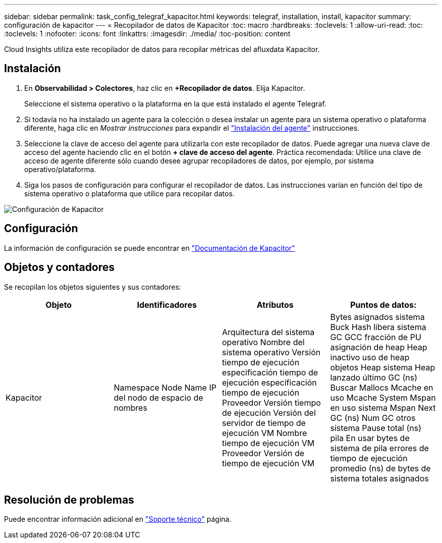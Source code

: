 ---
sidebar: sidebar 
permalink: task_config_telegraf_kapacitor.html 
keywords: telegraf, installation, install, kapacitor 
summary: configuración de kapacitor 
---
= Recopilador de datos de Kapacitor
:toc: macro
:hardbreaks:
:toclevels: 1
:allow-uri-read: 
:toc: 
:toclevels: 1
:nofooter: 
:icons: font
:linkattrs: 
:imagesdir: ./media/
:toc-position: content


[role="lead"]
Cloud Insights utiliza este recopilador de datos para recopilar métricas del afluxdata Kapacitor.



== Instalación

. En *Observabilidad > Colectores*, haz clic en *+Recopilador de datos*. Elija Kapacitor.
+
Seleccione el sistema operativo o la plataforma en la que está instalado el agente Telegraf.

. Si todavía no ha instalado un agente para la colección o desea instalar un agente para un sistema operativo o plataforma diferente, haga clic en _Mostrar instrucciones_ para expandir el link:task_config_telegraf_agent.html["Instalación del agente"] instrucciones.
. Seleccione la clave de acceso del agente para utilizarla con este recopilador de datos. Puede agregar una nueva clave de acceso del agente haciendo clic en el botón *+ clave de acceso del agente*. Práctica recomendada: Utilice una clave de acceso de agente diferente sólo cuando desee agrupar recopiladores de datos, por ejemplo, por sistema operativo/plataforma.
. Siga los pasos de configuración para configurar el recopilador de datos. Las instrucciones varían en función del tipo de sistema operativo o plataforma que utilice para recopilar datos.


image:KapacitorDCConfigWindows.png["Configuración de Kapacitor"]



== Configuración

La información de configuración se puede encontrar en https://docs.influxdata.com/kapacitor/v1.5/["Documentación de Kapacitor"]



== Objetos y contadores

Se recopilan los objetos siguientes y sus contadores:

[cols="<.<,<.<,<.<,<.<"]
|===
| Objeto | Identificadores | Atributos | Puntos de datos: 


| Kapacitor | Namespace Node Name IP del nodo de espacio de nombres | Arquitectura del sistema operativo Nombre del sistema operativo Versión tiempo de ejecución especificación tiempo de ejecución especificación tiempo de ejecución Proveedor Versión tiempo de ejecución Versión del servidor de tiempo de ejecución VM Nombre tiempo de ejecución VM Proveedor Versión de tiempo de ejecución VM | Bytes asignados sistema Buck Hash libera sistema GC GCC fracción de PU asignación de heap Heap inactivo uso de heap objetos Heap sistema Heap lanzado último GC (ns) Buscar Mallocs Mcache en uso Mcache System Mspan en uso sistema Mspan Next GC (ns) Num GC otros sistema Pause total (ns) pila En usar bytes de sistema de pila errores de tiempo de ejecución promedio (ns) de bytes de sistema totales asignados 
|===


== Resolución de problemas

Puede encontrar información adicional en link:concept_requesting_support.html["Soporte técnico"] página.
